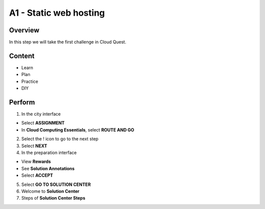 A1 - Static web hosting
==========================

Overview
----------
In this step we will take the first challenge in Cloud Quest.

Content
-------

- Learn
- Plan
- Practice
- DIY

Perform
---------

1. In the city interface

- Select **ASSIGNMENT**
- In **Cloud Computing Essentials**, select **ROUTE AND GO**

2. Select the ! icon to go to the next step

3. Select **NEXT**

4. In the preparation interface

- View **Rewards**
- See **Solution Annotations**
- Select **ACCEPT**

5. Select **GO TO SOLUTION CENTER**

6. Welcome to **Solution Center**

7. Steps of **Solution Center Steps**


